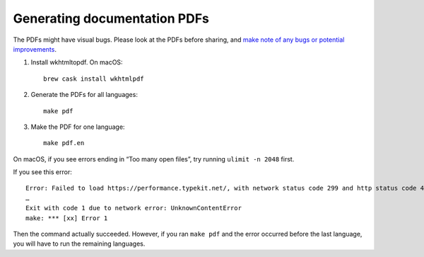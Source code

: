 Generating documentation PDFs
=============================

The PDFs might have visual bugs. Please look at the PDFs before sharing, and `make note of any bugs or potential improvements <https://github.com/open-contracting/standard_profile_template/issues/34>`__.

1. Install wkhtmltopdf. On macOS:

   ::

       brew cask install wkhtmlpdf

2. Generate the PDFs for all languages:

   ::

       make pdf

3. Make the PDF for one language:

   ::

       make pdf.en

On macOS, if you see errors ending in “Too many open files”, try running ``ulimit -n 2048`` first.

If you see this error:

::

   Error: Failed to load https://performance.typekit.net/, with network status code 299 and http status code 400 - Error downloading https://performance.typekit.net/ - server replied: Bad Request
   …
   Exit with code 1 due to network error: UnknownContentError
   make: *** [xx] Error 1

Then the command actually succeeded. However, if you ran ``make pdf`` and the error occurred before the last language, you will have to run the remaining languages.
